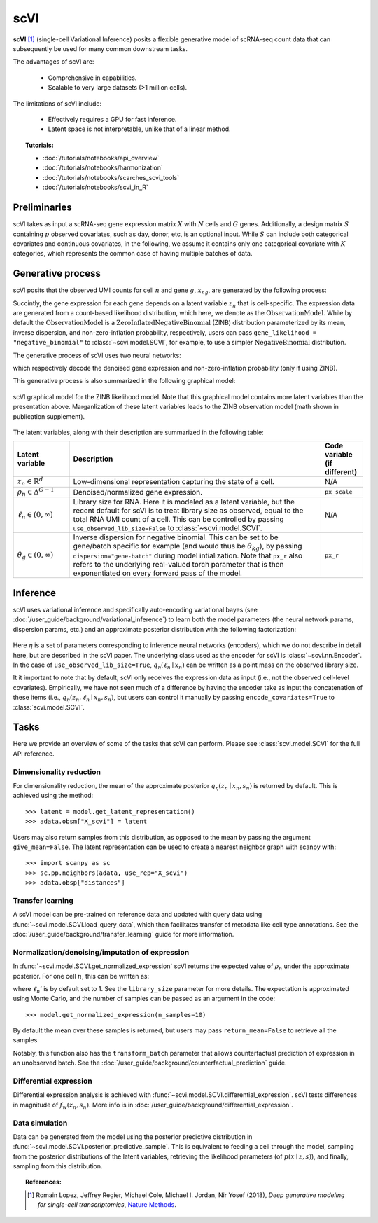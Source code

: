 ======
scVI
======

**scVI** [#ref1]_ (single-cell Variational Inference) posits a flexible generative model of scRNA-seq count data that can subsequently
be used for many common downstream tasks.

The advantages of scVI are:

    + Comprehensive in capabilities.

    + Scalable to very large datasets (>1 million cells).

The limitations of scVI include:

    + Effectively requires a GPU for fast inference.

    + Latent space is not interpretable, unlike that of a linear method.


.. topic:: Tutorials:

 - :doc:`/tutorials/notebooks/api_overview`
 - :doc:`/tutorials/notebooks/harmonization`
 - :doc:`/tutorials/notebooks/scarches_scvi_tools`
 - :doc:`/tutorials/notebooks/scvi_in_R`


Preliminaries
==============
scVI takes as input a scRNA-seq gene expression matrix :math:`X` with :math:`N` cells and :math:`G` genes.
Additionally, a design matrix :math:`S` containing :math:`p` observed covariates, such as day, donor, etc, is an optional input.
While :math:`S` can include both categorical covariates and continuous covariates, in the following, we assume it contains only one
categorical covariate with :math:`K` categories, which represents the common case of having multiple batches of data.



Generative process
========================

scVI posits that the observed UMI counts for cell :math:`n` and gene :math:`g`, :math:`x_{ng}`, are generated
by the following process:

.. math::
   :nowrap:

   \begin{align}
    z_n &\sim {\mathrm{Normal}}\left( {0,I} \right) \\
    \ell_n &\sim \mathrm{LogNormal}\left( \ell _\mu ,\ell _\sigma ^2 \right) \\
    \rho _n &= f_w\left( z_n, s_n \right) \\
    \pi_{ng} &= f_h^g(z_n, s_n) \\
    x_{ng} &\sim \mathrm{ObservationModel}(\ell_n \rho_n, \theta_g, \pi_{ng})
    \end{align}

Succintly, the gene expression for each gene depends on a latent variable :math:`z_n` that is cell-specific.
The expression data are generated from a count-based likelihood distribution, which here, we denote as the :math:`\mathrm{ObservationModel}`.
While by default the :math:`\mathrm{ObservationModel}` is a :math:`\mathrm{ZeroInflatedNegativeBinomial}` (ZINB) distribution parameterized by its mean, inverse dispersion, and non-zero-inflation probability, respectively,
users can pass ``gene_likelihood = "negative_binomial"`` to :class:`~scvi.model.SCVI`, for example, to use a simpler :math:`\mathrm{NegativeBinomial}` distribution.

The generative process of scVI uses two neural networks:

.. math::
   :nowrap:

   \begin{align}
      f_w(z_n, s_n) &: \mathbb{R}^{d} \times \{0, 1\}^K \to \Delta^{G-1}   \tag{1} \\
      f_h(z_n, s_n) &: \mathbb{R}^d \times \{0, 1\}^K \to (0, 1)^T \tag{3}
   \end{align}

which respectively decode the denoised gene expression and non-zero-inflation probability (only if using ZINB).

This generative process is also summarized in the following graphical model:

.. figure:: figures/scvi_annotated_graphical_model.png
   :class: img-fluid
   :align: center
   :alt: scVI graphical model

   scVI graphical model for the ZINB likelihood model. Note that this graphical model contains more latent variables than the presentation above. Marganlization of these latent variables leads to the ZINB observation model (math shown in publication supplement).

The latent variables, along with their description are summarized in the following table:

.. list-table::
   :widths: 20 90 15
   :header-rows: 1

   * - Latent variable
     - Description
     - Code variable (if different)
   * - :math:`z_n \in \mathbb{R}^d`
     - Low-dimensional representation capturing the state of a cell.
     - N/A
   * - :math:`\rho_n \in \Delta^{G-1}`
     - Denoised/normalized gene expression.
     - ``px_scale``
   * - :math:`\ell_n \in (0, \infty)`
     - Library size for RNA. Here it is modeled as a latent variable, but the recent default for scVI is to treat library size as observed, equal to the total RNA UMI count of a cell. This can be controlled by passing ``use_observed_lib_size=False`` to :class:`~scvi.model.SCVI`.
     - N/A
   * - :math:`\theta_g \in (0, \infty)`
     - Inverse dispersion for negative binomial. This can be set to be gene/batch specific for example (and would thus be :math:`\theta_{kg}`), by passing ``dispersion="gene-batch"`` during model intialization. Note that ``px_r`` also refers to the underlying real-valued torch parameter that is then exponentiated on every forward pass of the model.
     - ``px_r``

Inference
========================

scVI uses variational inference and specifically auto-encoding variational bayes (see :doc:`/user_guide/background/variational_inference`) to learn both the model parameters (the
neural network params, dispersion params, etc.) and an approximate posterior distribution with the following factorization:

 .. math::
    :nowrap:

    \begin{align}
       q_\eta(z_n, \ell_n \mid x_n) :=
       q_\eta(z_n \mid x_n, s_n)q_\eta(\ell_n \mid x_n).
    \end{align}

Here :math:`\eta` is a set of parameters corresponding to inference neural networks (encoders), which we do not describe in detail here,
but are described in the scVI paper. The underlying class used as the encoder for scVI is :class:`~scvi.nn.Encoder`.
In the case of ``use_observed_lib_size=True``, :math:`q_\eta(\ell_n \mid x_n)` can be written as a point mass on the observed library size.

It it important to note that by default, scVI only
receives the expression data as input (i.e., not the observed cell-level covariates).
Empirically, we have not seen much of a difference by having the encoder take as input the concatenation of these items (i.e., :math:`q_\eta(z_n, \ell_n \mid x_n, s_n)`, but users can control it manually by passing
``encode_covariates=True`` to :class:`scvi.model.SCVI`.

Tasks
=====

Here we provide an overview of some of the tasks that scVI can perform. Please see :class:`scvi.model.SCVI` for the full API reference.

Dimensionality reduction
-------------------------
For dimensionality reduction, the mean of the approximate posterior :math:`q_\eta(z_n \mid x_n, s_n)` is returned by default.
This is achieved using the method::

    >>> latent = model.get_latent_representation()
    >>> adata.obsm["X_scvi"] = latent

Users may also return samples from this distribution, as opposed to the mean by passing the argument ``give_mean=False``.
The latent representation can be used to create a nearest neighbor graph with scanpy with::

    >>> import scanpy as sc
    >>> sc.pp.neighbors(adata, use_rep="X_scvi")
    >>> adata.obsp["distances"]


Transfer learning
-------------------------

A scVI model can be pre-trained on reference data and updated with query data using :func:`~scvi.model.SCVI.load_query_data`, which then facilitates transfer of metadata like cell type annotations. See the :doc:`/user_guide/background/transfer_learning` guide for more information.


Normalization/denoising/imputation of expression
-------------------------------------------------

In :func:`~scvi.model.SCVI.get_normalized_expression` scVI returns the expected value of :math:`\rho_n` under the approximate posterior. For one cell :math:`n`, this can be written as:

.. math::
    :nowrap:

    \begin{align}
       \mathbb{E}_{q_\eta(z_n \mid x_n)}\left[\ell_n'f_w\left( z_n, s_n \right) \right],
    \end{align}


where :math:`\ell_n'` is by default set to 1. See the ``library_size`` parameter for more details. The expectation is approximated using Monte Carlo, and the number of samples can be passed as an argument in the code::


    >>> model.get_normalized_expression(n_samples=10)


By default the mean over these samples is returned, but users may pass ``return_mean=False`` to retrieve all the samples.

Notably, this function also has the ``transform_batch`` parameter that allows counterfactual prediction of expression in an unobserved batch. See the :doc:`/user_guide/background/counterfactual_prediction` guide.


Differential expression
-----------------------

Differential expression analysis is achieved with :func:`~scvi.model.SCVI.differential_expression`. scVI tests differences in magnitude of :math:`f_w\left( z_n, s_n \right)`. More info is in :doc:`/user_guide/background/differential_expression`.



Data simulation
---------------

Data can be generated from the model using the posterior predictive distribution in :func:`~scvi.model.SCVI.posterior_predictive_sample`.
This is equivalent to feeding a cell through the model, sampling from the posterior
distributions of the latent variables, retrieving the likelihood parameters (of :math:`p(x \mid z, s)`), and finally, sampling from this distribution.



.. topic:: References:

   .. [#ref1] Romain Lopez, Jeffrey Regier, Michael Cole, Michael I. Jordan, Nir Yosef (2018),
        *Deep generative modeling for single-cell transcriptomics*,
        `Nature Methods <https://www.nature.com/articles/s41592-018-0229-2.epdf?author_access_token=5sMbnZl1iBFitATlpKkddtRgN0jAjWel9jnR3ZoTv0P1-tTjoP-mBfrGiMqpQx63aBtxToJssRfpqQ482otMbBw2GIGGeinWV4cULBLPg4L4DpCg92dEtoMaB1crCRDG7DgtNrM_1j17VfvHfoy1cQ%3D%3D>`__.


